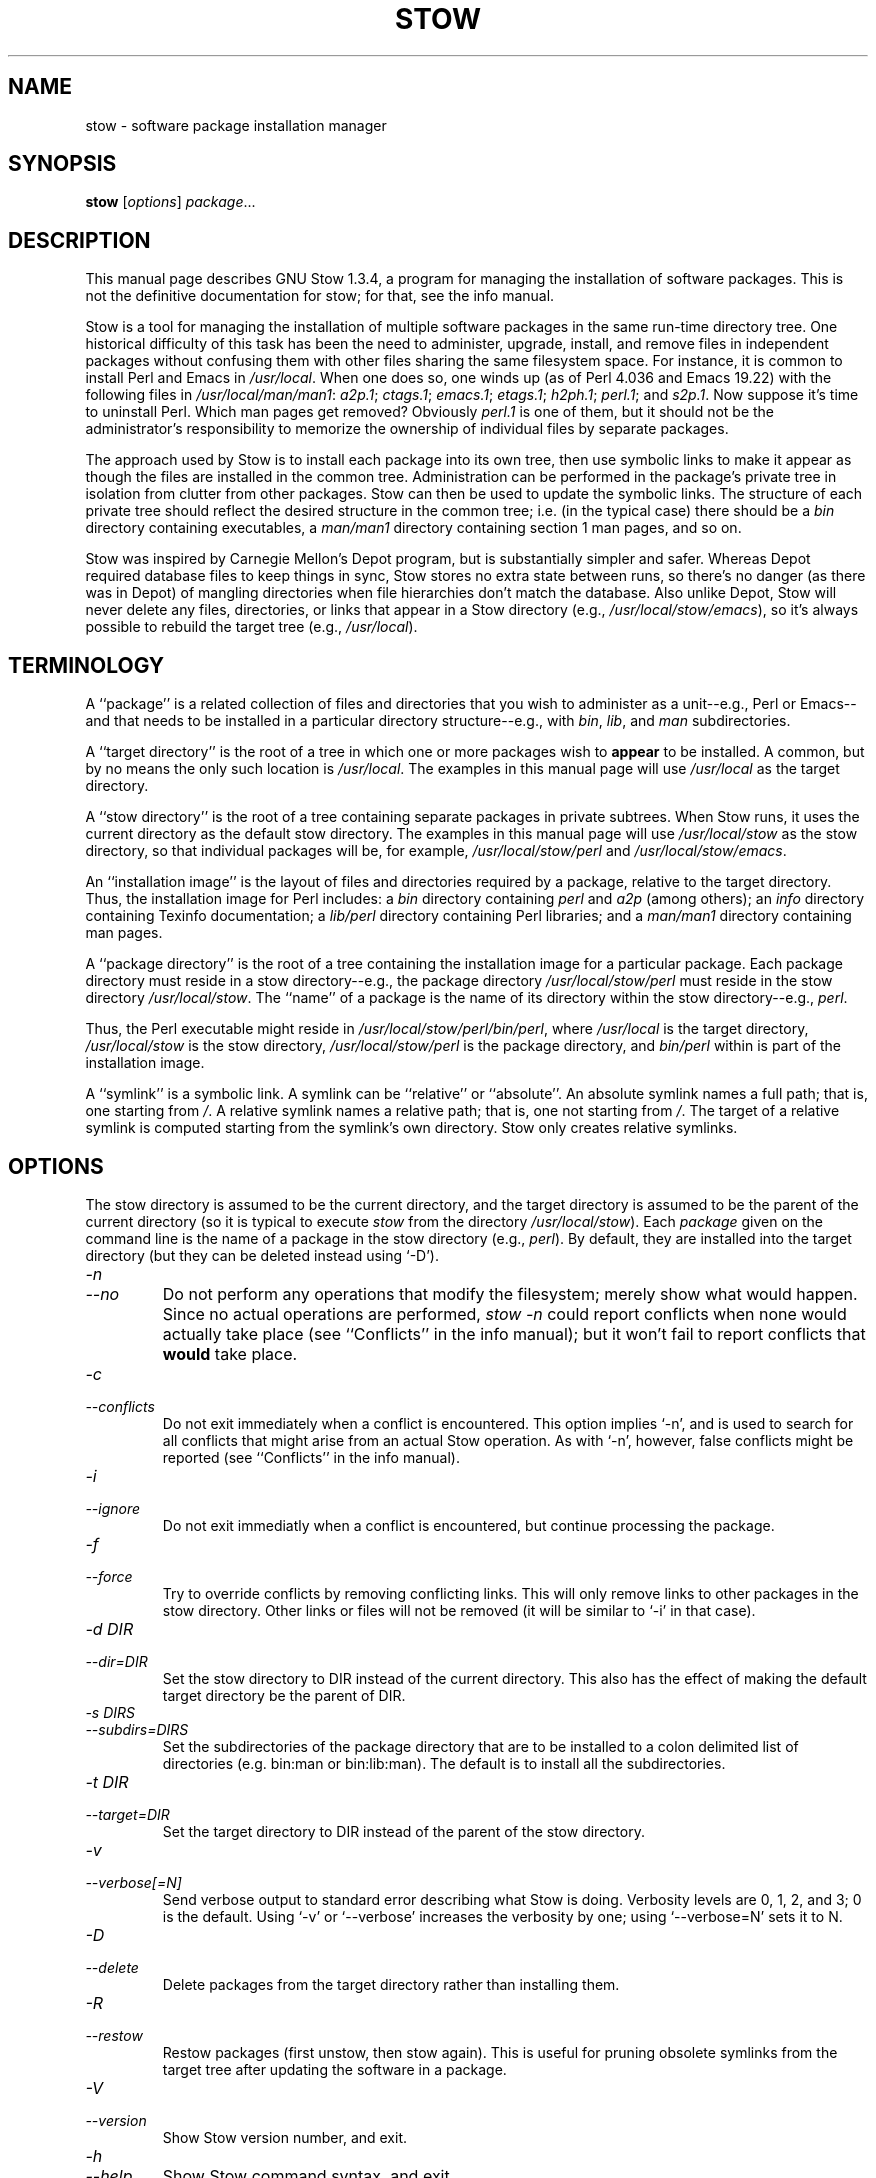 .TH STOW 8 "28 March 1998"
.SH NAME
stow \- software package installation manager
.SH SYNOPSIS
.B stow
.RI [ options ]
.IR package ...
.SH DESCRIPTION
This manual page describes GNU Stow 1.3.4, a program for managing the
installation of software packages. This is not the definitive
documentation for stow; for that, see the info manual.
.PP
Stow is a tool for managing the installation of multiple software
packages in the same run-time directory tree. One historical difficulty
of this task has been the need to administer, upgrade, install, and
remove files in independent packages without confusing them with other
files sharing the same filesystem space. For instance, it is common to
install Perl and Emacs in
.IR /usr/local .
When one does so, one winds up
(as of Perl 4.036 and Emacs 19.22)
with the following files in
.IR /usr/local/man/man1 :
.IR a2p.1 ;
.IR ctags.1 ;
.IR emacs.1 ;
.IR etags.1 ;
.IR h2ph.1 ;
.IR perl.1 ;
and
.IR s2p.1 .
Now
suppose it's time to uninstall Perl. Which man pages get removed?
Obviously
.I perl.1
is one of them, but it should not be the
administrator's responsibility to memorize the ownership of individual
files by separate packages.
.PP
The approach used by Stow is to install each package into its own
tree, then use symbolic links to make it appear as though the files are
installed in the common tree. Administration can be performed in the
package's private tree in isolation from clutter from other packages.
Stow can then be used to update the symbolic links. The structure of
each private tree should reflect the desired structure in the common
tree; i.e. (in the typical case) there should be a
.I bin
directory
containing executables, a
.I man/man1
directory containing section 1 man
pages, and so on.
.PP
Stow was inspired by Carnegie Mellon's Depot program, but is
substantially simpler and safer. Whereas Depot required database files
to keep things in sync, Stow stores no extra state between runs, so
there's no danger (as there was in Depot) of mangling directories when
file hierarchies don't match the database. Also unlike Depot, Stow will
never delete any files, directories, or links that appear in a Stow
directory (e.g.,
.IR /usr/local/stow/emacs ),
so it's always possible to
rebuild the target tree (e.g.,
.IR /usr/local ).
.SH TERMINOLOGY
A ``package'' is a related collection of files and directories that
you wish to administer as a unit--e.g., Perl or Emacs--and that needs
to be installed in a particular directory structure--e.g., with
.IR bin ,
.IR lib ,
and
.I man
subdirectories.
.PP
A ``target directory'' is the root of a tree in which one or more
packages wish to
.B appear
to be installed. A common, but by no means
the only such location is
.IR /usr/local .
The examples in this manual page
will use
.I /usr/local
as the target directory.
.PP
A ``stow directory'' is the root of a tree containing separate
packages in private subtrees. When Stow runs, it uses the current
directory as the default stow directory. The examples in this manual
page will use
.I /usr/local/stow
as the stow directory, so that individual
packages will be, for example,
.I /usr/local/stow/perl
and
.IR /usr/local/stow/emacs .
.PP
An ``installation image'' is the layout of files and directories
required by a package, relative to the target directory. Thus, the
installation image for Perl includes: a
.I bin
directory containing
.I perl
and
.I a2p
(among others); an
.I info
directory containing Texinfo
documentation; a
.I lib/perl
directory containing Perl libraries; and a
.I man/man1
directory containing man pages.
.PP
A ``package directory'' is the root of a tree containing the
installation image for a particular package. Each package directory
must reside in a stow directory--e.g., the package directory
.I /usr/local/stow/perl
must reside in the stow directory
.IR /usr/local/stow .
The ``name'' of a package is the name of its
directory within the stow directory--e.g.,
.IR perl .
.PP
Thus, the Perl executable might reside in
.IR /usr/local/stow/perl/bin/perl ,
where
.I /usr/local
is the target
directory,
.I /usr/local/stow
is the stow directory,
.I /usr/local/stow/perl
is the package directory, and
.I bin/perl
within
is part of the installation image.
.PP
A ``symlink'' is a symbolic link. A symlink can be ``relative'' or
``absolute''. An absolute symlink names a full path; that is, one
starting from
.IR / .
A relative symlink names a relative path; that is,
one not starting from
.IR / .
The target of a relative symlink is
computed starting from the symlink's own directory. Stow only creates
relative symlinks.
.SH OPTIONS
The stow directory is assumed to be the current directory, and the
target directory is assumed to be the parent of the current directory
(so it is typical to execute
.I stow
from the directory
.IR /usr/local/stow ).
Each
.I package
given on the command line is the name of a package in the stow
directory (e.g.,
.IR perl ).
By default, they are installed into the
target directory (but they can be deleted instead using `-D').
.TP
.I -n
.TP
.I --no
Do not perform any operations that modify the filesystem; merely
show what would happen. Since no actual operations are performed,
.I stow -n
could report conflicts when none would actually take
place (see ``Conflicts'' in the info manual);
but it won't fail to report conflicts
that
.B would
take place.
.TP
.I -c
.TP
.I --conflicts
Do not exit immediately when a conflict is encountered. This
option implies `-n', and is used to search for all conflicts that
might arise from an actual Stow operation. As with `-n', however,
false conflicts might be reported (see ``Conflicts'' in the info manual).
.TP
.I -i
.TP
.I --ignore
Do not exit immediatly when a conflict is encountered, but continue
processing the package.
.TP
.I -f
.TP
.I --force
Try to override conflicts by removing conflicting links.  This will
only remove links to other packages in the stow directory.  Other
links or files will not be removed (it will be similar to `-i' in
that case).
.TP
.I "-d DIR"
.TP
.I --dir=DIR
Set the stow directory to DIR instead of the current directory.
This also has the effect of making the default target directory be
the parent of DIR.
.TP
.I "-s DIRS"
.TP
.I --subdirs=DIRS
Set the subdirectories of the package directory that are to be installed to a
colon delimited list of directories (e.g. bin:man or bin:lib:man).  The default
is to install all the subdirectories.
.TP
.I "-t DIR"
.TP
.I --target=DIR
Set the target directory to DIR instead of the parent of the stow
directory.
.TP
.I -v
.TP
.I --verbose[=N]
Send verbose output to standard error describing what Stow is
doing. Verbosity levels are 0, 1, 2, and 3; 0 is the default.
Using `-v' or `--verbose' increases the verbosity by one; using
`--verbose=N' sets it to N.
.TP
.I -D
.TP
.I --delete
Delete packages from the target directory rather than installing
them.
.TP
.I -R
.TP
.I --restow
Restow packages (first unstow, then stow again). This is useful
for pruning obsolete symlinks from the target tree after updating
the software in a package.
.TP
.I -V
.TP
.I --version
Show Stow version number, and exit.
.TP
.I -h
.TP
.I --help
Show Stow command syntax, and exit.
.SH "INSTALLING PACKAGES"
The default action of Stow is to install a package. This means
creating symlinks in the target tree that point into the package tree.
Stow attempts to do this with as few symlinks as possible; in other
words, if Stow can create a single symlink that points to an entire
subtree within the package tree, it will choose to do that rather than
create a directory in the target tree and populate it with symlinks.
.PP
For example, suppose that no packages have yet been installed in
.IR /usr/local ;
it's completely empty (except for the
.I stow
subdirectory, of course). Now suppose the Perl package is installed.
Recall that it includes the following directories in its installation
image:
.IR bin ;
.IR info ;
.IR lib/perl ;
.IR man/man1 .
Rather than creating
the directory
.I /usr/local/bin
and populating it with symlinks to
.I ../stow/perl/bin/perl
and
.I ../stow/perl/bin/a2p
(and so on), Stow
will create a single symlink,
.IR /usr/local/bin ,
which points to
.IR stow/perl/bin .
In this way, it still works to refer to
.I /usr/local/bin/perl
and
.IR /usr/local/bin/a2p ,
and fewer symlinks have
been created. This is called ``tree folding'', since an entire subtree
is ``folded'' into a single symlink.
.PP
To complete this example, Stow will also create the symlink
.I /usr/local/info
pointing to
.IR stow/perl/info ;
the symlink
.I /usr/local/lib
pointing to
.IR stow/perl/lib ;
and the symlink
.I /usr/local/man
pointing to
.IR stow/perl/man .
.PP
Now suppose that instead of installing the Perl package into an empty
target tree, the target tree is not empty to begin with. Instead, it
contains several files and directories installed under a different
system-administration philosophy. In particular,
.I /usr/local/bin
already exists and is a directory, as are
.I /usr/local/lib
and
.IR /usr/local/man/man1 .
In this case, Stow will descend into
.I /usr/local/bin
and create symlinks to
.I ../stow/perl/bin/perl
and
.I ../stow/perl/bin/a2p
(etc.), and it will descend into
.I /usr/local/lib
and create the tree-folding symlink
.I perl
pointing to
.IR ../stow/perl/lib/perl ,
and so on. As a rule, Stow only descends as
far as necessary into the target tree when it can create a tree-folding
symlink.
.PP
The time often comes when a tree-folding symlink has to be undone
because another package uses one or more of the folded subdirectories in
its installation image. This operation is called ``splitting open'' a
folded tree. It involves removing the original symlink from the target
tree, creating a true directory in its place, and then populating the
new directory with symlinks to the newly-installed package
.B and
to the
old package that used the old symlink. For example, suppose that after
installing Perl into an empty
.IR /usr/local ,
we wish to install Emacs.
Emacs's installation image includes a
.I bin
directory containing the
.I emacs
and
.I etags
executables, among others. Stow must make these
files appear to be installed in
.IR /usr/local/bin ,
but presently
.I /usr/local/bin
is a symlink to
.IR stow/perl/bin .
Stow therefore takes
the following steps: the symlink
.I /usr/local/bin
is deleted; the
directory
.I /usr/local/bin
is created; links are made from
.I /usr/local/bin
to
.I ../stow/emacs/bin/emacs
and
.IR ../stow/emacs/bin/etags ;
and links are made from
.I /usr/local/bin
to
.I ../stow/perl/bin/perl
and
.IR ../stow/perl/bin/a2p .
.PP
When splitting open a folded tree, Stow makes sure that the symlink
it is about to remove points inside a valid package in the current stow
directory.
.BR "Stow will never delete anything that it doesn't own" .
Stow ``owns'' everything living in the target tree that points into a
package in the stow directory. Anything Stow owns, it can recompute if
lost. Note that by this definition, Stow doesn't ``own'' anything
.B in
the stow directory or in any of the packages.
.PP
If Stow needs to create a directory or a symlink in the target tree
and it cannot because that name is already in use and is not owned by
Stow, then a conflict has arisen. See ``Conflicts'' in the info manual.
.SH "DELETING PACKAGES"
When the `-D' option is given, the action of Stow is to delete a
package from the target tree. Note that Stow will not delete anything
it doesn't ``own''. Deleting a package does
.B not
mean removing it from
the stow directory or discarding the package tree.
.PP
To delete a package, Stow recursively scans the target tree,
skipping over the stow directory (since that is usually a subdirectory
of the target tree) and any other stow directories it encounters (see
``Multiple stow directories'' in the info manual). Any symlink it finds that points into
the package being deleted is removed. Any directory that contained
only symlinks to the package being deleted is removed. Any directory
that, after removing symlinks and empty subdirectories, contains only
symlinks to a single other package, is considered to be a previously
``folded'' tree that was ``split open.'' Stow will re-fold the tree by
removing the symlinks to the surviving package, removing the directory,
then linking the directory back to the surviving package.
.SH "SEE ALSO"
The info manual ``Stow 1.3.3:
Managing the installation of software packages''
by Bob Glickstein, Zanshin Software, Inc.
.SH BUGS
Please report bugs in Stow using the Debian bug tracking system.
.PP
Currently known bugs include:
.IP *
The empty-directory problem. If package FOO includes an empty
directory--say, FOO/BAR--then:
.IP
1.
if no other package has a BAR subdirectory, everything's fine.
.IP
2.
if another stowed package, QUUX, has a BAR subdirectory, then
when stowing, TARGETDIR/BAR will be ``split open'' and the
contents of QUUX/BAR will be individually stowed. So far, so
good. But when unstowing QUUX, TARGETDIR/BAR will be
removed, even though FOO/BAR needs it to remain. A
workaround for this problem is to create a file in FOO/BAR as
a placeholder. If you name that file
.IR .placeholder ,
it will
be easy to find and remove such files when this bug is fixed.
.IP *
When using multiple stow directories (see ``Multiple stow
directories'' in the info manual), Stow fails to ``split open'' tree-folding symlinks
(see ``Installing packages'' in the info manual) that point into a stow directory
which is not the one in use by the current Stow command. Before
failing, it should search the target of the link to see whether
any element of the path contains a
.I .stow
file. If it finds one,
it can ``learn'' about the cooperating stow directory to
short-circuit the
.I .stow
search the next time it encounters a
tree-folding symlink.
.SH AUTHOR
This man page was constructed by Charles Briscoe-Smith from
parts of Stow's info manual. That manual contained the following
notice, which, as it says, applied to this manual page, too. The text
of the section entitled ``GNU General Public License'' can be found in
the file
.I /usr/share/common-licenses/GPL
on any Debian GNU/Linux system. If you don't have access to a Debian
system, or the GPL is not there, write to the Free Software Foundation,
Inc., 59 Temple Place, Suite 330, Boston, MA, 02111-1307, USA.
.IP
Software and documentation Copyright (C) 1993, 1994, 1995, 1996 by
Bob Glickstein <bobg+stow@zanshin.com>.
.IP
Permission is granted to make and distribute verbatim copies of this
manual provided the copyright notice and this permission notice are
preserved on all copies.
.IP
Permission is granted to copy and distribute modified versions of
this manual under the conditions for verbatim copying, provided also
that the section entitled ``GNU General Public License'' is included with
the modified manual, and provided that the entire resulting derived
work is distributed under the terms of a permission notice identical to
this one.
.IP
Permission is granted to copy and distribute translations of this
manual into another language, under the above conditions for modified
versions, except that this permission notice may be stated in a
translation approved by the Free Software Foundation.
